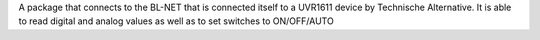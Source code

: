 A package that connects to the BL-NET that is connected itself to a UVR1611 device by Technische Alternative. 
It is able to read digital and analog values as well as to set switches to ON/OFF/AUTO

